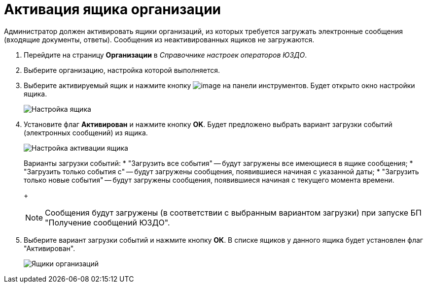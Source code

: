 = Активация ящика организации

Администратор должен активировать ящики организаций, из которых требуется загружать электронные сообщения (входящие документы, ответы). Сообщения из неактивированных ящиков не загружаются.

. Перейдите на страницу *Организации* в _Справочнике настроек операторов ЮЗДО_.
. Выберите организацию, настройка которой выполняется.
. Выберите активируемый ящик и нажмите кнопку image:img/btn/bt_editorganization.png[image] на панели инструментов. Будет открыто окно настройки ящика.
+
image::boxConfigurationForActivation.png[Настройка ящика]
. Установите флаг *Активирован* и нажмите кнопку *OK*. Будет предложено выбрать вариант загрузки событий (электронных сообщений) из ящика.
+
image::activateBox.png[Настройка активации ящика]
+
Варианты загрузки событий:
* "Загрузить все события" -- будут загружены все имеющиеся в ящике сообщения;
* "Загрузить только события с" -- будут загружены сообщения, появившиеся начиная с указанной даты;
* "Загрузить только новые события" -- будут загружены сообщения, появившиеся начиная с текущего момента времени.
+
[NOTE]
====
Сообщения будут загружены (в соответствии с выбранным вариантом загрузки) при запуске БП "Получение сообщений ЮЗДО".
====
. Выберите вариант загрузки событий и нажмите кнопку *ОК*. В списке ящиков у данного ящика будет установлен флаг "Активирован".
+
image::orgBoxesWithActivated.png[Ящики организаций]
